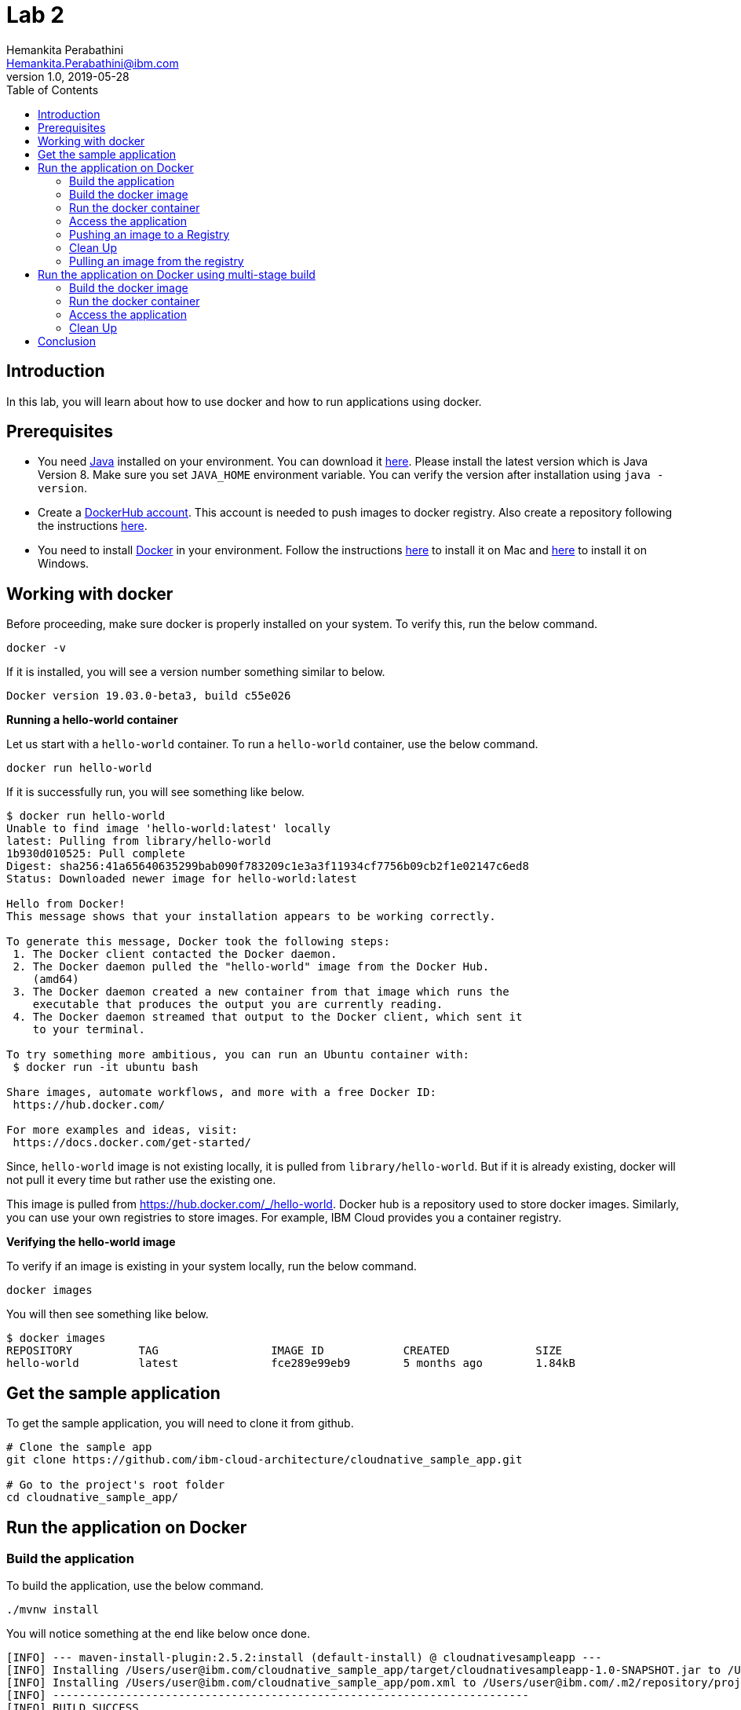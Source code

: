 = Lab 2
Hemankita Perabathini <Hemankita.Perabathini@ibm.com>
v1.0, 2019-05-28
:toc:
:imagesdir: images

== Introduction

In this lab, you will learn about how to use docker and how to run applications using docker.

== Prerequisites

- You need https://www.java.com/en/[Java] installed on your environment. You can download it https://www.java.com/download/[here]. Please install the latest version which is Java Version 8. Make sure you set `JAVA_HOME` environment variable. You can verify the version after installation using `java -version`.
- Create a https://hub.docker.com/[DockerHub account]. This account is needed to push images to docker registry. Also create a repository following the instructions https://docs.docker.com/docker-hub/repos/[here].
- You need to install https://www.docker.com/[Docker] in your environment. Follow the instructions https://docs.docker.com/docker-for-mac/install/[here] to install it on Mac and https://docs.docker.com/docker-for-windows/install/[here] to install it on Windows.

== Working with docker

Before proceeding, make sure docker is properly installed on your system. To verify this, run the below command.

----
docker -v
----

If it is installed, you will see a version number something similar to below.

----
Docker version 19.03.0-beta3, build c55e026
----

[big maroon]*Running a hello-world container*

Let us start with a `hello-world` container. To run a `hello-world` container, use the below command.

----
docker run hello-world
----

If it is successfully run, you will see something like below.

----
$ docker run hello-world
Unable to find image 'hello-world:latest' locally
latest: Pulling from library/hello-world
1b930d010525: Pull complete
Digest: sha256:41a65640635299bab090f783209c1e3a3f11934cf7756b09cb2f1e02147c6ed8
Status: Downloaded newer image for hello-world:latest

Hello from Docker!
This message shows that your installation appears to be working correctly.

To generate this message, Docker took the following steps:
 1. The Docker client contacted the Docker daemon.
 2. The Docker daemon pulled the "hello-world" image from the Docker Hub.
    (amd64)
 3. The Docker daemon created a new container from that image which runs the
    executable that produces the output you are currently reading.
 4. The Docker daemon streamed that output to the Docker client, which sent it
    to your terminal.

To try something more ambitious, you can run an Ubuntu container with:
 $ docker run -it ubuntu bash

Share images, automate workflows, and more with a free Docker ID:
 https://hub.docker.com/

For more examples and ideas, visit:
 https://docs.docker.com/get-started/
----

Since, `hello-world` image is not existing locally, it is pulled from `library/hello-world`. But if it is already existing, docker will not pull it every time but rather use the existing one.

This image is pulled from https://hub.docker.com/_/hello-world. Docker hub is a repository used to store docker images. Similarly, you can use your own registries to store images. For example, IBM Cloud provides you a container registry.

[big maroon]*Verifying the hello-world image*

To verify if an image is existing in your system locally, run the below command.

----
docker images
----

You will then see something like below.

----
$ docker images
REPOSITORY          TAG                 IMAGE ID            CREATED             SIZE
hello-world         latest              fce289e99eb9        5 months ago        1.84kB
----

== Get the sample application

To get the sample application, you will need to clone it from github.

----
# Clone the sample app
git clone https://github.com/ibm-cloud-architecture/cloudnative_sample_app.git

# Go to the project's root folder
cd cloudnative_sample_app/
----

== Run the application on Docker

=== Build the application

To build the application, use the below command.

----
./mvnw install
----

You will notice something at the end like below once done.

----
[INFO] --- maven-install-plugin:2.5.2:install (default-install) @ cloudnativesampleapp ---
[INFO] Installing /Users/user@ibm.com/cloudnative_sample_app/target/cloudnativesampleapp-1.0-SNAPSHOT.jar to /Users/user@ibm.com/.m2/repository/projects/cloudnativesampleapp/1.0-SNAPSHOT/cloudnativesampleapp-1.0-SNAPSHOT.jar
[INFO] Installing /Users/user@ibm.com/cloudnative_sample_app/pom.xml to /Users/user@ibm.com/.m2/repository/projects/cloudnativesampleapp/1.0-SNAPSHOT/cloudnativesampleapp-1.0-SNAPSHOT.pom
[INFO] ------------------------------------------------------------------------
[INFO] BUILD SUCCESS
[INFO] ------------------------------------------------------------------------
[INFO] Total time:  34.714 s
[INFO] Finished at: 2019-06-28T11:11:06-05:00
[INFO] ------------------------------------------------------------------------
----

=== Build the docker image

Let's take look at the docker file before building it.

----
FROM ibmjava:8-sfj
LABEL maintainer="IBM Java Engineering at IBM Cloud"

COPY target/cloudnativesampleapp-1.0-SNAPSHOT.jar /app.jar

ENV JAVA_OPTS=""
ENTRYPOINT [ "sh", "-c", "java $JAVA_OPTS -Djava.security.egd=file:/dev/./urandom -jar /app.jar" ]
----

- Using the `FROM` instruction, we provide the name and tag of an image that should be used as our base. This must always be the first instruction in the Dockerfile.
- `LABEL` instruction helps us to store metadata.
- Using `COPY` instruction, we copy new contents from the source filesystem to the container filesystem.
- `ENV` instruction helps us to pass environment variables.
- `ENTRYPOINT` allows you to configure a container that runs as an executable.

Once, you have the docker file ready, the nest step is to build it. The `build` command allows you to build a docker image which you can later run as a container.

The command is as follows.

----
$ docker build -t <image_name>:<image_tag> .
----

Here, `-t` flag allows you to add a name to your image and optionally you can also add a tag. If you don't add a tag, by default the tag is `latest`. Also, the `.` at the end of the command specifies that the path for the Dockerfile is the current directory.

To build the docker image for our sample application, run the below command.

----
docker build -t greeting:v1.0.0 .
----

You will see something like below.

----
$ docker build -t greeting:v1.0.0 .
Sending build context to Docker daemon  28.99MB
Step 1/5 : FROM ibmjava:8-sfj
8-sfj: Pulling from library/ibmjava
35b42117c431: Pull complete
ad9c569a8d98: Pull complete
293b44f45162: Pull complete
0c175077525d: Pull complete
e2b6d4d0dc10: Pull complete
91f6e1d5f103: Pull complete
Digest: sha256:aaef6e7d14b3c63b8df9eaea45334d3cc7678ba3878dfcb630be8706719df97e
Status: Downloaded newer image for ibmjava:8-sfj
 ---> ab418b419902
Step 2/5 : LABEL maintainer="IBM Java Engineering at IBM Cloud"
 ---> Running in 7a8c48bc9650
Removing intermediate container 7a8c48bc9650
 ---> d0693367c12c
Step 3/5 : COPY target/cloudnativesampleapp-1.0-SNAPSHOT.jar /app.jar
 ---> ad42c72c8e8a
Step 4/5 : ENV JAVA_OPTS=""
 ---> Running in 805f2d09b693
Removing intermediate container 805f2d09b693
 ---> 3200b25a9898
Step 5/5 : ENTRYPOINT [ "sh", "-c", "java $JAVA_OPTS -Djava.security.egd=file:/dev/./urandom -jar /app.jar" ]
 ---> Running in 55bdf582dbb6
Removing intermediate container 55bdf582dbb6
 ---> 3ae7dfc4b794
Successfully built 3ae7dfc4b794
Successfully tagged greeting:v1.0.0
----

To verify if the image is built successfully, run the below command.

----
docker images
----

It shows the images, their repository and tags, and their size.

The output will be as follows.

----
$ docker images
REPOSITORY          TAG                 IMAGE ID            CREATED              SIZE
greeting            v1.0.0              3ae7dfc4b794        About a minute ago   251MB
ibmjava             8-sfj               ab418b419902        9 days ago           222MB
hello-world         latest              fce289e99eb9        5 months ago         1.84kB
----

=== Run the docker container

- To run the docker container, use the below command.

----
docker run -p <port_to_expose>:<port> -d --name <container_name> <image_name>:<tag>
----

- `-p`: Allows you to publish the containers port to the host.
- `-d`: Runs the container in background in detached mode.
- `--name`: Allows you to specify the name of the container. If you don't use this one, docker creates a name automatically.

To run the docker container for our sample application, use the below command.

----
docker run -p 8080:8080 -d --name greeting greeting:v1.0.0
----

Once done, you will have something like below.

----
$ docker run -p 8080:8080 -d --name greeting greeting:v1.0.0
a74b91789b29af6e7be92b30d0e68eef852bfb24336a44ef1485bb58becbd664
----

Also, docker cannot create two containers with the same name. If you try to run the same container having the same name again, you will see something like below.

----
$ docker run -p 8080:8080 -d --name greeting greeting:v1.0.0
docker: Error response from daemon: Conflict. The container name "/greeting" is already in use by container "a74b91789b29af6e7be92b30d0e68eef852bfb24336a44ef1485bb58becbd664". You have to remove (or rename) that container to be able to reuse that name.
See 'docker run --help'.
----

It is a good to name your containers. Naming helps you to discover your service easily.

- To list all the running containers, use the below command.

----
docker ps
----

You will see something like below.

----
$ docker ps
CONTAINER ID        IMAGE               COMMAND                  CREATED             STATUS              PORTS                    NAMES
a74b91789b29        greeting:v1.0.0     "sh -c 'java $JAVA_O…"   2 minutes ago       Up 2 minutes        0.0.0.0:8080->8080/tcp   greeting
----

- To know more about the container, you can inspect the container.

Run the below command.

----
docker inspect <container-name|container-id>
----

By inspecting the container, you can access detailed information about the container. By using this command, you get to know the details about network settings, volumes, configs, state etc.

If we consider our container, it is as follows. You can see lot of information about the `greeting` container.

----
$ docker inspect greeting
[
    {
        "Id": "992723e38ecbdcd50a08d2acc0848e3fb93f182d6e14141e892de5a3f02e14be",
        "Created": "2019-07-15T21:35:18.0277554Z",
        "Path": "sh",
        "Args": [
            "-c",
            "java $JAVA_OPTS -Djava.security.egd=file:/dev/./urandom -jar /app.jar"
        ],
        "State": {
            "Status": "running",
            "Running": true,
            "Paused": false,
            "Restarting": false,
            "OOMKilled": false,
            "Dead": false,
            "Pid": 46656,
            "ExitCode": 0,
            "Error": "",
            "StartedAt": "2019-07-15T21:35:19.0475638Z",
            "FinishedAt": "0001-01-01T00:00:00Z"
        },
        ..........
        ..........
        ..........
    }
]
----

- To get the logs, you use the below command.

----
docker logs <container-name|container-id>
----

It helps you to access the logs of your container. It allows you to debug the container if it fails. It also lets you to know what is happening with your application.

If we consider our container, it is as follows.

----
$ docker logs greeting
----

At the end, you will see something like below.

----
mework.cloud.context.properties:name=configurationPropertiesRebinder,context=86174590,type=ConfigurationPropertiesRebinder]
2019-07-15 21:35:31.136  INFO 6 --- [           main] o.s.j.e.a.AnnotationMBeanExporter        : Located managed bean 'refreshEndpoint': registering with JMX server as MBean [org.springframework.cloud.endpoint:name=refreshEndpoint,type=RefreshEndpoint]
2019-07-15 21:35:31.312  INFO 6 --- [           main] o.s.c.support.DefaultLifecycleProcessor  : Starting beans in phase 0
2019-07-15 21:35:31.398  INFO 6 --- [           main] o.s.c.support.DefaultLifecycleProcessor  : Starting beans in phase 2147483647
2019-07-15 21:35:31.399  INFO 6 --- [           main] d.s.w.p.DocumentationPluginsBootstrapper : Context refreshed
2019-07-15 21:35:31.435  INFO 6 --- [           main] d.s.w.p.DocumentationPluginsBootstrapper : Found 1 custom documentation plugin(s)
2019-07-15 21:35:31.468  INFO 6 --- [           main] s.d.s.w.s.ApiListingReferenceScanner     : Scanning for api listing references
2019-07-15 21:35:31.779  INFO 6 --- [           main] s.b.c.e.t.TomcatEmbeddedServletContainer : Tomcat started on port(s): 8080 (http)
2019-07-15 21:35:31.788  INFO 6 --- [           main] application.SBApplication                : Started SBApplication in 11.532 seconds (JVM running for 12.725)
----

This shows that the Spring Boot application is successfully started.

=== Access the application

- To access the application, open the browser and access http://localhost:8080/greeting?name=John.

You will see something like below.

----
{"id":2,"content":"Welcome to Cloudnative bootcamp !!! Hello, John :)"}
----

[maroon]*Container Image Registry*

Container Image Registry is a place where you can store the container images. They can be public or private registries. They can be hosted by third party as well. In this lab, we are using DockerHub.

=== Pushing an image to a Registry

Let us now push the image to docker hub registry.

- Before pushing the image to the registry, one needs to login. Let us now login into the docker hub registry.

----
$ docker login
----

Enter your Docker Hub credentials.

----
$ docker login
Login with your Docker ID to push and pull images from Docker Hub. If you don't have a Docker ID, head over to https://hub.docker.com to create one.
Username: <user_name>
Password:
Login Succeeded
----

- Tag your image. To push an image to a registry, you need to tag it with the repository name and port (port is optional). This command helps you to do that.

----
$ docker tag <src_image_name>:<tag> <repository_name>/<target_image>:<tag>
----

Let us now tag the image we built previously.

----
$ docker tag greeting:v1.0.0 <repository_name>/greeting:v1.0.0
----

- Now push the image to the registry. This allows you to share images to a registry.

----
docker push <repository_name>/<image_name>:<tag>
----

In our case, it will be as follows.

----
docker push <repository_name>/greeting:v1.0.0
----

If everything goes fine, you will see something like below.

----
$ docker push <repository_name>/greeting:v1.0.0
The push refers to repository [docker.io/<repository_name>/greeting]
2e4d09cd03a2: Pushed
d862b7819235: Pushed
a9212239031e: Pushed
4be784548734: Pushed
a43c287826a1: Mounted from library/ibmjava
e936f9f1df3e: Mounted from library/ibmjava
92d3f22d44f3: Mounted from library/ibmjava
10e46f329a25: Mounted from library/ibmjava
24ab7de5faec: Mounted from library/ibmjava
1ea5a27b0484: Mounted from library/ibmjava
v1.0.0: digest: sha256:21c2034646a31a18b053546df00d9ce2e0871bafcdf764f872a318a54562e6b4 size: 2415
----

Once the push is successful, your image will be residing in the registry.

=== Clean Up

- To stop the container, run the below command.

----
docker stop <container-name|container-id>
----

For our sample application, it is as follows.

----
$ docker stop greeting
greeting
----

- To remove the container, run the below command.

----
docker rm <container-name|container-id>
----

For our sample application, it is as follows.

----
$ docker rm greeting
greeting
----

- To remove the image, run the below command.

----
docker rmi <image_id>
----

Get the image_ids and then remove them. Use the below commands to do that.

----
$ docker images
REPOSITORY          TAG                 IMAGE ID            CREATED             SIZE
greeting            v1.0.0              3ae7dfc4b794        About an hour ago   251MB
ibmjava             8-sfj               ab418b419902        9 days ago          222MB

$ docker rmi 3ae7dfc4b794 ab418b419902
Untagged: greeting:v1.0.0
Deleted: sha256:3ae7dfc4b794bf97684110e0a9392b121f63002ab35a46facf3edf281f47d27a
Deleted: sha256:3200b25a9898291bdee9e46c9fff1214791858bfc789e5ee9d6f1455fc9d33c6
Deleted: sha256:ad42c72c8e8a52d8730aeb21e28ca408951302c61a762c89fcbf502b143777ce
Deleted: sha256:393041ba04b55817a106508daa2afdffc9b011b550ed684c9b6a42c070487090
Deleted: sha256:d0693367c12ce7d34415ffce10e489a6fd9c8a3cd8c2c944df1374969b60835e
Untagged: ibmjava:8-sfj
Untagged: ibmjava@sha256:aaef6e7d14b3c63b8df9eaea45334d3cc7678ba3878dfcb630be8706719df97e
Deleted: sha256:ab418b419902ecc54a6f2b4c0f485c1105eec3395f253040087a954528de7b1b
Deleted: sha256:2ffcfbe8352bdf9c70b66692e436ab03f01ca3dce37d7d49c79f5c4c80ec2044
Deleted: sha256:c896bc720df99ee1a6ce305d17edfda42b043a47223ff2ac3e4f94199e6d595b
Deleted: sha256:03952d61b1fc131f23629c02f7ffb93708ae77108a32e4eedd83d4ec987ba51c
Deleted: sha256:a48e1b8909b41276ed1666d5262d981258163c6f0998b58e61efa4188944652e
Deleted: sha256:872ef8aee8632246e43a346a70274030c3613fe81af162a2fb6d14e1fcba980d
Deleted: sha256:1ea5a27b0484f2a227275fbb913d281461d9f356134a56002574904c3cfdea04
----

=== Pulling an image from the registry

Sometimes, you may need the images that are residing on your registry. Or you may want to use some public images out there. Then, we need to pull the image from the registry.

To pull the image from the registry, use the below command.

----
$ docker pull <repository_name>/<image_name>:<tag>
----

Since, we deleted the one we created previously, let us now push it from the registry.

----
$ docker pull <repository_name>/greeting:v1.0.0
----

If it successfully got pulled, we will see something like below.

----
ddcb5f219ce2: Pull complete
e3371bbd24a0: Pull complete
49d2efb3c01b: Pull complete
Digest: sha256:21c2034646a31a18b053546df00d9ce2e0871bafcdf764f872a318a54562e6b4
Status: Downloaded newer image for <repository_name>/greeting:v1.0.0
docker.io/<repository_name>/greeting:v1.0.0
----

== Run the application on Docker using multi-stage build

In this, building the application is a part of the docker image. It automatically does it for you. You need not run `mvn install` explicitly.

=== Build the docker image

Let's take look at the docker file before building it.

----
# Build stage - could use maven or our image
FROM maven:3.3-jdk-8 as builder

# Creating Work directory
ENV BUILD_DIR=/usr/src/app/
RUN mkdir $BUILD_DIR
WORKDIR $BUILD_DIR

# Reuse local .m2. if not all the dependencies will be always downloaded
# This can be removed if you want to
VOLUME ${HOME}/.m2:/root/.m2
ADD . /usr/src/app

RUN bash -c " mvn clean install"

FROM ibmjava:8-sfj as runner

# Install Extra Packages
RUN apt-get update \
 && apt-get install -y jq bash bc ca-certificates curl \
 && update-ca-certificates

# Create app directory
ENV APP_HOME=/app
WORKDIR $APP_HOME

# Copy jar file over from builder stage
COPY --from=builder /usr/src/app/target/cloudnativesampleapp-1.0-SNAPSHOT.jar $APP_HOME
RUN mv ./cloudnativesampleapp-1.0-SNAPSHOT.jar app.jar

ENV JAVA_OPTS=""
ENTRYPOINT [ "sh", "-c", "java $JAVA_OPTS -Djava.security.egd=file:/dev/./urandom -jar ./app.jar" ]
----

This Dockerfile leverages multi-stage builds, which lets you create multiple stages in your Dockerfile to do certain tasks.

In our case, we have two stages.

- The first one uses `maven:3.3-jdk-8` as its base image to download and build the project and its dependencies using Maven.
- The second stage uses `ibmjava:8-sfj` as its base image to run the compiled code from the previous stage.

The advantage of using the multi-stage builds approach is that the resulting image only uses the base image of the last stage. Meaning that in our case, we will only end up with the `ibmjava:8-sfj` as our base image, which is much tinier than having an image that has both Maven and the JRE.

By using the multi-stage builds approach when it makes sense to use it, you will end up with much lighter and easier to maintain images, which can save you space on your Docker Registry. Also, having tinier images usually means less resource consumption on your worker nodes, which can result cost-savings.

To build the docker image, run the below command.

----
docker build -f Dockerfile.multistage -t greeting:v2.0.0 .
----

You will see something like below.

----
$ docker build -f Dockerfile.multistage -t greeting:v2.0.0 .
Sending build context to Docker daemon  28.99MB
Step 1/15 : FROM maven:3.3-jdk-8 as builder
3.3-jdk-8: Pulling from library/maven
6d827a3ef358: Pull complete
2726297beaf1: Pull complete
7d27bd3d7fec: Pull complete
e61641c845ed: Pull complete
cce4cca5b76b: Pull complete
6826227500b0: Pull complete
c03b117ffd91: Pull complete
821a1547b435: Pull complete
2bd47f6b1b42: Pull complete
e4cf3e9f705c: Pull complete
3733107c5c01: Pull complete
Digest: sha256:18e8bd367c73c93e29d62571ee235e106b18bf6718aeb235c7a07840328bba71
Status: Downloaded newer image for maven:3.3-jdk-8
 ---> 9997d8483b2f
Step 2/15 : ENV BUILD_DIR=/usr/src/app/
 ---> Running in e06b150515b9
Removing intermediate container e06b150515b9
 ---> a11487391e3c
Step 3/15 : RUN mkdir $BUILD_DIR
 ---> Running in 93e2bddea054
Removing intermediate container 93e2bddea054
 ---> 0af9806d421c
Step 4/15 : WORKDIR $BUILD_DIR
 ---> Running in c0df968ecb22
Removing intermediate container c0df968ecb22
 ---> f0a3bef870fb
Step 5/15 : VOLUME ${HOME}/.m2:/root/.m2
 ---> Running in 38fca9b0e2de
Removing intermediate container 38fca9b0e2de
 ---> 628afb08802a
Step 6/15 : ADD . /usr/src/app
 ---> 824dacff4b1c
Step 7/15 : RUN bash -c " mvn clean install"
 ---> Running in 018fc5b02052
[INFO] Scanning for projects...
Downloading: https://repo.maven.apache.org/maven2/org/springframework/boot/spring-boot-starter-parent/1.5.15.RELEASE/spring-boot-starter-parent-1.5.15.RELEASE.pom
Downloaded: https://repo.maven.apache.org/maven2/org/springframework/boot/spring-boot-starter-parent/1.5.15.RELEASE/spring-boot-starter-parent-1.5.15.RELEASE.pom (8 KB at 9.1 KB/sec)
Downloading: https://repo.maven.apache.org/maven2/org/springframework/boot/spring-boot-dependencies/1.5.15.RELEASE/spring-boot-dependencies-1.5.15.RELEASE.pom
.................
.................
.................
.................
Step 15/15 : ENTRYPOINT [ "sh", "-c", "java $JAVA_OPTS -Djava.security.egd=file:/dev/./urandom -jar ./app.jar" ]
 ---> Running in 743a0dfaace5
Removing intermediate container 743a0dfaace5
 ---> f79f112b85de
Successfully built f79f112b85de
Successfully tagged greeting:v2.0.0
----

To verify if the image is built successfully, run the below command.

----
docker images
----

You will have something as follows.

----
$ docker images
REPOSITORY          TAG                 IMAGE ID            CREATED              SIZE
greeting            v2.0.0              f79f112b85de        43 seconds ago       317MB
ibmjava             8-sfj               ab418b419902        9 days ago           222MB
maven               3.3-jdk-8           9997d8483b2f        2 years ago          653MB
----

=== Run the docker container

- To run the docker container, use the below command.

----
docker run -p 8080:8080 -d --name greeting_multistage greeting:v2.0.0
----

Once done, you will have something like below.

----
$ docker run -p 8080:8080 -d --name greeting_multistage greeting:v2.0.0
fe8dc2ebfc7db2173806dc736ce47c80c2ebad4f5b70a236dcb17bd8c6d09aba
----

- To list all the running containers, use the below command.

----
docker ps
----

You will have something like below.

----
$ docker ps
CONTAINER ID        IMAGE               COMMAND                  CREATED             STATUS              PORTS                    NAMES
fe8dc2ebfc7d        greeting:v2.0.0     "sh -c 'java $JAVA_O…"   17 seconds ago      Up 16 seconds       0.0.0.0:8080->8080/tcp   greeting_multistage
----

- To know more about the container, you can inspect the container.

Run the below command.

----
docker inspect <container-name|container-id>
----

If we consider our container, it is as follows.

----
$ docker inspect greeting_multistage
----

- To get the logs, you use the below command.

----
docker logs <container-name|container-id>
----

If we consider our container, it is as follows.

----
$ docker logs greeting_multistage
----

=== Access the application

- To access the application, open the browser and access http://localhost:8080/greeting?name=John.

You will see something like below.

----
{"id":2,"content":"Welcome to Cloudnative bootcamp !!! Hello, John :)"}
----

=== Clean Up

- To stop the container, run the below command.

----
docker stop <container-name|container-id>
----

For our sample application, it is as follows.

----
$ docker stop greeting_multistage
greeting_multistage
----

- To remove the container, run the below command.

----
docker rm <container-name|container-id>
----

For our sample application, it is as follows.

----
$ docker rm greeting_multistage
greeting_multistage
----

- To remove the image, run the below command.

----
docker rmi <image_id>
----

Get the image_ids and then remove them. Use the below commands to do that.

----
$ docker images
REPOSITORY          TAG                 IMAGE ID            CREATED             SIZE
greeting            v2.0.0              f79f112b85de        5 minutes ago       317MB
ibmjava             8-sfj               ab418b419902        9 days ago          222MB
maven               3.3-jdk-8           9997d8483b2f        2 years ago         653MB

$ docker rmi f79f112b85de ab418b419902 9997d8483b2f
Untagged: greeting:v2.0.0
Deleted: sha256:f79f112b85de5ecfd0bda14e513c46fe6ca97d7a482b558125a2ae6e746f4fa8
Deleted: sha256:78b047c21b2efe3b407dfa94274dfab63711a21ab17361e4ef2045bac2cdb510
Deleted: sha256:62d507c2ca92e54550759715e481588568461393d300e1e17a1cccb0ef42c65a
Deleted: sha256:adc85f6f75dc02ec2df1f693392656d07ab6d6e1d8afe5c25faf4ab4c514dee7
Deleted: sha256:ac671642300875b39c4fdc7ce4de82a7d1367f946644b13573f1ae31c490a12e
Deleted: sha256:39221665a68e2890f4c3dba1cc977e16340f8e328be2697b1b89a6a2b8e9c246
Deleted: sha256:c2c568f2599e5b74f79cbe2ebfbdf1c970ee6c3848e52494094b0e2d5632a40f
Deleted: sha256:320f2d955769604fefff9ab673f2e4c4815e050f8eff51f83351df3691f373f5
Deleted: sha256:64bc278ff6faceaf74159a463525d4dfe523392308a5a6d735e4e626a16885a7
Deleted: sha256:1482dbbeb1629cd9b729092d25d0b666a739c53fe1531f74635179f77ba1ac93
Deleted: sha256:c3cdbce0b6e8a74ea8cb81dc2a91cb399d64eb75558c3a2ace825a7b3999e042
Untagged: ibmjava:8-sfj
Untagged: ibmjava@sha256:aaef6e7d14b3c63b8df9eaea45334d3cc7678ba3878dfcb630be8706719df97e
Deleted: sha256:ab418b419902ecc54a6f2b4c0f485c1105eec3395f253040087a954528de7b1b
Deleted: sha256:2ffcfbe8352bdf9c70b66692e436ab03f01ca3dce37d7d49c79f5c4c80ec2044
Deleted: sha256:c896bc720df99ee1a6ce305d17edfda42b043a47223ff2ac3e4f94199e6d595b
Deleted: sha256:03952d61b1fc131f23629c02f7ffb93708ae77108a32e4eedd83d4ec987ba51c
Deleted: sha256:a48e1b8909b41276ed1666d5262d981258163c6f0998b58e61efa4188944652e
Deleted: sha256:872ef8aee8632246e43a346a70274030c3613fe81af162a2fb6d14e1fcba980d
Deleted: sha256:1ea5a27b0484f2a227275fbb913d281461d9f356134a56002574904c3cfdea04
Untagged: maven:3.3-jdk-8
Untagged: maven@sha256:18e8bd367c73c93e29d62571ee235e106b18bf6718aeb235c7a07840328bba71
Deleted: sha256:9997d8483b2fc521a4159feab922546dda0c5c22b5084f86dfab48f123ae4364
Deleted: sha256:4670a3a3ccbe1fa08dbcd29629e833086949809a5bf6fe1ac4e336b65f0c814c
Deleted: sha256:4501fab525c27427b85718fc477889071ec8a7adf2c3629bcff4246e4d1df787
Deleted: sha256:32babe003c3a531aebcdb501deb957c9933f7c90beabfab5d8805f62a084f398
Deleted: sha256:7d628fad6450f42db382a12b2d5470166b63fce76f6b1865f39718ad99accfab
Deleted: sha256:6bc44dc0c6c47463f610e82d75246a0f804c27f86bdf46a8ae1563bb3cc77142
Deleted: sha256:73d13c48b7fe3dbbf513351da9e439a2f38332c4cfcc149c6e7368dafc31e2d9
Deleted: sha256:dcd168f76c182f075b2dcdafe6a80dcb6fa4180588214df23322b706dc2b9536
Deleted: sha256:33690a5a483b7684bc809f4c4d8992d946f063b23fc99f68e661383953d910a8
Deleted: sha256:2ecb867048da2f6e2740814c177ca71c959ab2c91acaefbe827149302b20076f
Deleted: sha256:763ac6a64f068afd061160ff77b7ab41f61aba49b554bfe39ca033fcbf4f2d3c
Deleted: sha256:5d6cbe0dbcf9a675e86aa0fbedf7ed8756d557c7468d6a7c64bde7fa9e029636
----

== Conclusion

You have successfully completed this lab! Let's take a look at what you learned and did today:

- Learned about Dockerfile.
- Learned about docker images.
- Learned about docker containers.
- Learned about multi-stage docker builds.
- Ran the Greetings service on Docker.

Congratulations !!!
